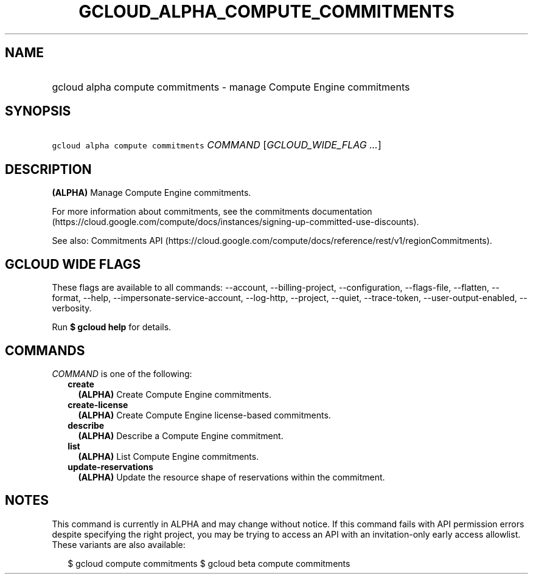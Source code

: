 
.TH "GCLOUD_ALPHA_COMPUTE_COMMITMENTS" 1



.SH "NAME"
.HP
gcloud alpha compute commitments \- manage Compute Engine commitments



.SH "SYNOPSIS"
.HP
\f5gcloud alpha compute commitments\fR \fICOMMAND\fR [\fIGCLOUD_WIDE_FLAG\ ...\fR]



.SH "DESCRIPTION"

\fB(ALPHA)\fR Manage Compute Engine commitments.

For more information about commitments, see the commitments documentation
(https://cloud.google.com/compute/docs/instances/signing\-up\-committed\-use\-discounts).

See also: Commitments API
(https://cloud.google.com/compute/docs/reference/rest/v1/regionCommitments).



.SH "GCLOUD WIDE FLAGS"

These flags are available to all commands: \-\-account, \-\-billing\-project,
\-\-configuration, \-\-flags\-file, \-\-flatten, \-\-format, \-\-help,
\-\-impersonate\-service\-account, \-\-log\-http, \-\-project, \-\-quiet,
\-\-trace\-token, \-\-user\-output\-enabled, \-\-verbosity.

Run \fB$ gcloud help\fR for details.



.SH "COMMANDS"

\f5\fICOMMAND\fR\fR is one of the following:

.RS 2m
.TP 2m
\fBcreate\fR
\fB(ALPHA)\fR Create Compute Engine commitments.

.TP 2m
\fBcreate\-license\fR
\fB(ALPHA)\fR Create Compute Engine license\-based commitments.

.TP 2m
\fBdescribe\fR
\fB(ALPHA)\fR Describe a Compute Engine commitment.

.TP 2m
\fBlist\fR
\fB(ALPHA)\fR List Compute Engine commitments.

.TP 2m
\fBupdate\-reservations\fR
\fB(ALPHA)\fR Update the resource shape of reservations within the commitment.


.RE
.sp

.SH "NOTES"

This command is currently in ALPHA and may change without notice. If this
command fails with API permission errors despite specifying the right project,
you may be trying to access an API with an invitation\-only early access
allowlist. These variants are also available:

.RS 2m
$ gcloud compute commitments
$ gcloud beta compute commitments
.RE

